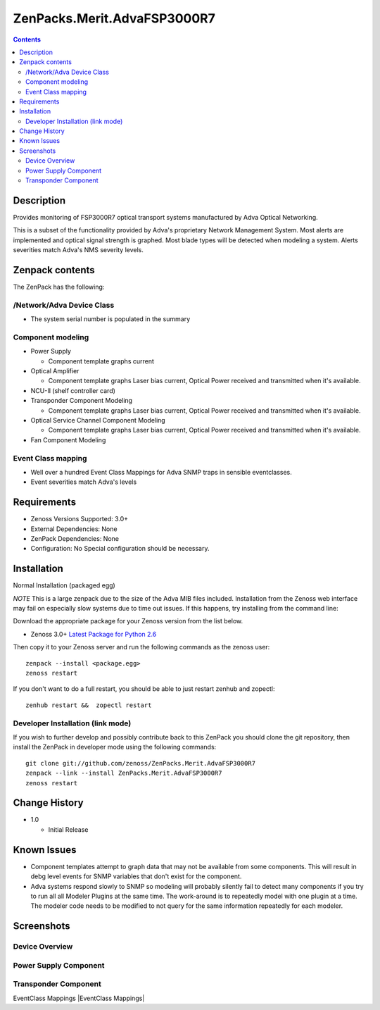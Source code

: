 ============================
ZenPacks.Merit.AdvaFSP3000R7
============================

.. contents::

Description
===========
Provides monitoring of FSP3000R7 optical transport systems manufactured by Adva
Optical Networking.

This is a subset of the functionality provided by Adva's proprietary Network
Management System.  Most alerts are implemented and optical signal strength
is graphed.  Most blade types will be detected when modeling a system.  Alerts
severities match Adva's NMS severity levels.

Zenpack contents
================
The ZenPack has the following:

/Network/Adva Device Class
--------------------------
* The system serial number is populated in the summary

Component modeling
------------------

* Power Supply

  * Component template graphs current

* Optical Amplifier

  * Component template graphs Laser bias current, Optical Power received and transmitted when it's available.

* NCU-II (shelf controller card)

* Transponder Component Modeling

  * Component template graphs Laser bias current, Optical Power received and transmitted when it's available.

* Optical Service Channel Component Modeling

  * Component template graphs Laser bias current, Optical Power received and transmitted when it's available.

* Fan Component Modeling

Event Class mapping
-------------------

* Well over a hundred Event Class Mappings for Adva SNMP traps in sensible eventclasses.
* Event severities match Adva's levels

Requirements
============

* Zenoss Versions Supported: 3.0+
* External Dependencies: None
* ZenPack Dependencies: None
* Configuration: No Special configuration should be necessary.

Installation
============
Normal Installation (packaged egg)

*NOTE* This is a large zenpack due to the size of the Adva MIB files included.
Installation from the Zenoss web interface may fail on especially slow systems
due to time out issues.  If this happens, try installing from the command line:

Download the appropriate package for your Zenoss version from the list
below.

* Zenoss 3.0+ `Latest Package for Python 2.6`_
  
Then copy it to your Zenoss server and run the following commands as the zenoss
user::

    zenpack --install <package.egg>
    zenoss restart
    
If you don't want to do a full restart, you should be able to just restart
zenhub and zopectl::

    zenhub restart &&  zopectl restart
   
Developer Installation (link mode)
----------------------------------
If you wish to further develop and possibly contribute back to this
ZenPack you should clone the git repository, then install the ZenPack in
developer mode using the following commands::

    git clone git://github.com/zenoss/ZenPacks.Merit.AdvaFSP3000R7
    zenpack --link --install ZenPacks.Merit.AdvaFSP3000R7
    zenoss restart
    
Change History
==============

* 1.0

  * Initial Release

Known Issues
===========

* Component templates attempt to graph data that may not be available from
  some components.  This will result in debg level events for SNMP variables
  that don't exist for the component.

* Adva systems respond slowly to SNMP so modeling will probably silently fail
  to detect many components if you try to run all all Modeler Plugins at the
  same time.  The work-around is to repeatedly model with one plugin at a time.
  The modeler code needs to be modified to not query for the same information
  repeatedly for each modeler.

Screenshots
===========
Device Overview
---------------
|Device Overview|

Power Supply Component
----------------------
|Power Supply Component|

Transponder Component
---------------------
|Transponder Component|

EventClass Mappings
|EventClass Mappings|

.. External References Below. Nothing Below This Line Should Be Rendered

.. _Latest Package for Python 2.6: http://github.com/downloads/kb8u/ZenPacks.Merit.AdvaFSP3000R7/ZenPacks.Merit.AdvaFSP3000R7-py2.6.egg

.. |Device Overview| image:: http://github.com/downloads/kb8u/ZenPacks.Merit.AdvaFSP3000R7/raw/master/screenshots/DeviceOverview.png
.. |Power Supply Component| image:: http://github.com/downloads/kb8u/ZenPacks.Merit.AdvaFSP3000R7/raw/master/screenshots/PowerSupply.png
.. |Transponder Component| image:: http://github.com/downloads/kb8u/ZenPacks.Merit.AdvaFSP3000R7/raw/master/screenshots/Transponder.png
.. |EventClass Mappings|| image:: http://github.com/downloads/kb8u/ZenPacks.Merit.AdvaFSP3000R7/raw/master/screenshots/Mappings.png
